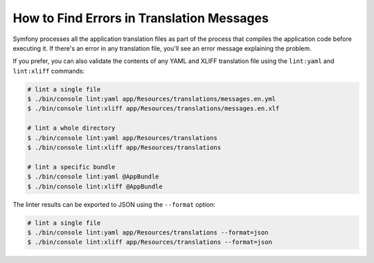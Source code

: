 .. index::
    single: Translation; Lint
    single: Translation; Erroneous Messages

How to Find Errors in Translation Messages
==========================================

Symfony processes all the application translation files as part of the process
that compiles the application code before executing it. If there's an error in
any translation file, you'll see an error message explaining the problem.

If you prefer, you can also validate the contents of any YAML and XLIFF
translation file using the ``lint:yaml`` and ``lint:xliff`` commands:

.. code-block:: terminal

    # lint a single file
    $ ./bin/console lint:yaml app/Resources/translations/messages.en.yml
    $ ./bin/console lint:xliff app/Resources/translations/messages.en.xlf

    # lint a whole directory
    $ ./bin/console lint:yaml app/Resources/translations
    $ ./bin/console lint:xliff app/Resources/translations

    # lint a specific bundle
    $ ./bin/console lint:yaml @AppBundle
    $ ./bin/console lint:xliff @AppBundle

The linter results can be exported to JSON using the ``--format`` option:

.. code-block:: terminal

    # lint a single file
    $ ./bin/console lint:yaml app/Resources/translations --format=json
    $ ./bin/console lint:xliff app/Resources/translations --format=json
